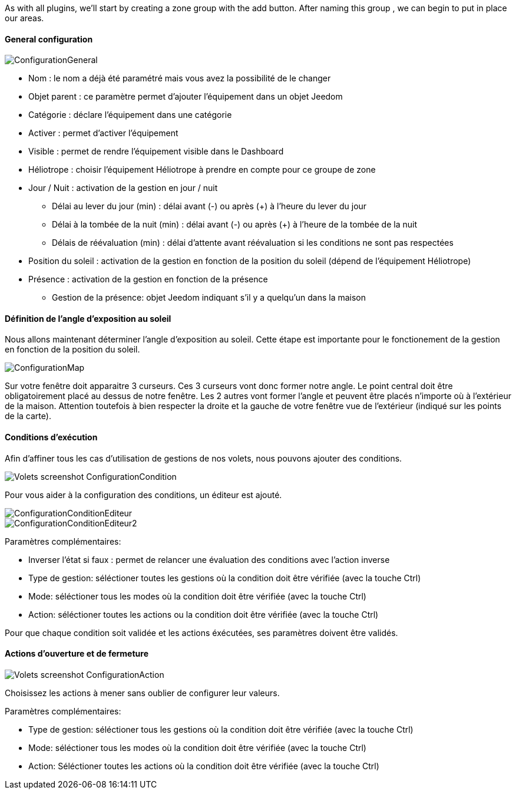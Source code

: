 As with all plugins, we'll start by creating a zone group with the add button.
After naming this group , we can begin to put in place our areas.

==== General configuration

image::../images/ConfigurationGeneral.jpg[]
* Nom : le nom a déjà été paramétré mais vous avez la possibilité de le changer
* Objet parent : ce paramètre permet d'ajouter l'équipement dans un objet Jeedom
* Catégorie : déclare l'équipement dans une catégorie
* Activer : permet d'activer l'équipement
* Visible : permet de rendre l'équipement visible dans le Dashboard
* Héliotrope : choisir l'équipement Héliotrope à prendre en compte pour ce groupe de zone
* Jour / Nuit : activation de la gestion en jour / nuit
** Délai au lever du jour (min) : délai avant (-) ou après (+) à l'heure du lever du jour
** Délai à la tombée de la nuit (min) : délai avant (-) ou après (+) à l'heure de la tombée de la nuit
** Délais de réévaluation (min) : délai d'attente avant réévaluation si les conditions ne sont pas respectées
* Position du soleil : activation de la gestion en fonction de la position du soleil (dépend de l'équipement Héliotrope)
* Présence : activation de la gestion en fonction de la présence
** Gestion de la présence: objet Jeedom indiquant s'il y a quelqu'un dans la maison

==== Définition de l'angle d'exposition au soleil 
Nous allons maintenant déterminer l'angle d'exposition au soleil.
Cette étape est importante pour le fonctionement de la gestion en fonction de la position du soleil.

image::../images/ConfigurationMap.jpg[]
Sur votre fenêtre doit apparaitre 3 curseurs. 
Ces 3 curseurs vont donc former notre angle. 
Le point central doit être obligatoirement placé au dessus de notre fenêtre. 
Les 2 autres vont former l'angle et peuvent être placés n'importe où à l'extérieur de la maison. 
Attention toutefois à bien respecter la droite et la gauche de votre fenêtre vue de l'extérieur (indiqué sur les points de la carte).

==== Conditions d'exécution
Afin d'affiner tous les cas d'utilisation de gestions de nos volets, nous pouvons ajouter des conditions.

image::../images/Volets_screenshot_ConfigurationCondition.jpg[]

Pour vous aider à la configuration des conditions, un éditeur est ajouté.

image::../images/ConfigurationConditionEditeur.jpg[]
image::../images/ConfigurationConditionEditeur2.jpg[]

Paramètres complémentaires:

* Inverser l'état si faux : permet de relancer une évaluation des conditions avec l'action inverse
* Type de gestion: séléctioner toutes les gestions où la condition doit être vérifiée (avec la touche Ctrl)
* Mode: séléctioner tous les modes où la condition doit être vérifiée (avec la touche Ctrl)
* Action: séléctioner toutes les actions ou la condition doit être vérifiée (avec la touche Ctrl)

Pour que chaque condition soit validée et les actions éxécutées, ses paramètres doivent être validés.

==== Actions d'ouverture et de fermeture

image::../images/Volets_screenshot_ConfigurationAction.jpg[]
Choisissez les actions à mener sans oublier de configurer leur valeurs.

Paramètres complémentaires:

* Type de gestion: séléctioner tous les gestions où la condition doit être vérifiée (avec la touche Ctrl)
* Mode: séléctioner tous les modes où la condition doit être vérifiée (avec la touche Ctrl)
* Action: Séléctioner toutes les actions où la condition doit être vérifiée (avec la touche Ctrl)